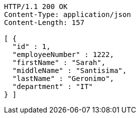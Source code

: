 [source,http,options="nowrap"]
----
HTTP/1.1 200 OK
Content-Type: application/json
Content-Length: 157

[ {
  "id" : 1,
  "employeeNumber" : 1222,
  "firstName" : "Sarah",
  "middleName" : "Santisima",
  "lastName" : "Geronimo",
  "department" : "IT"
} ]
----